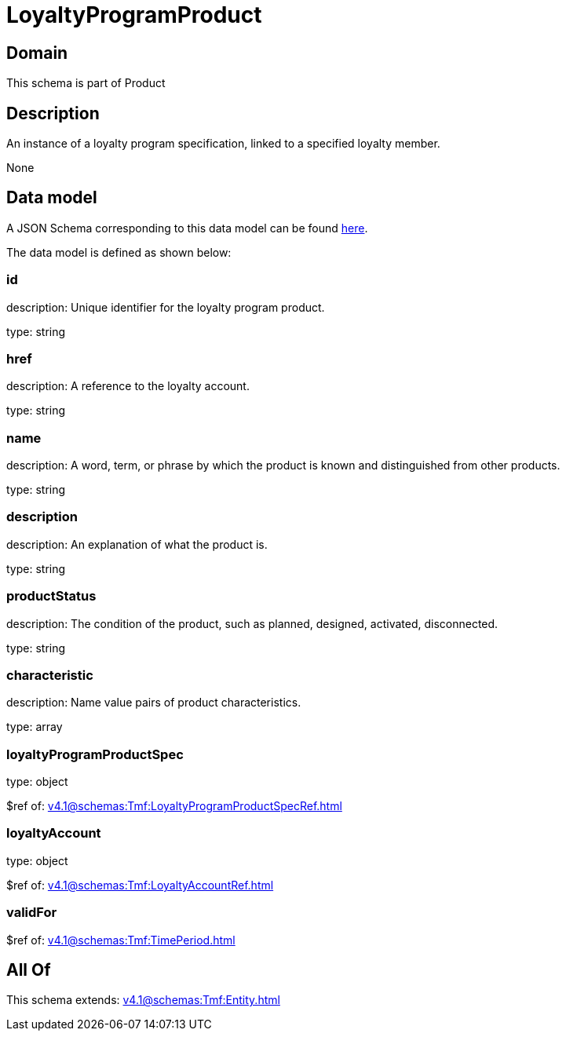 = LoyaltyProgramProduct

[#domain]
== Domain

This schema is part of Product

[#description]
== Description

An instance of a loyalty program specification, linked to a specified loyalty member.

None

[#data_model]
== Data model

A JSON Schema corresponding to this data model can be found https://tmforum.org[here].

The data model is defined as shown below:


=== id
description: Unique identifier for the loyalty program product.

type: string


=== href
description: A reference to the loyalty account.

type: string


=== name
description: A word, term, or phrase by which the product is known and distinguished from other products.

type: string


=== description
description: An explanation of what the product is.

type: string


=== productStatus
description: The condition of the product, such as planned, designed, activated, disconnected.

type: string


=== characteristic
description: Name value pairs of product characteristics.

type: array


=== loyaltyProgramProductSpec
type: object

$ref of: xref:v4.1@schemas:Tmf:LoyaltyProgramProductSpecRef.adoc[]


=== loyaltyAccount
type: object

$ref of: xref:v4.1@schemas:Tmf:LoyaltyAccountRef.adoc[]


=== validFor
$ref of: xref:v4.1@schemas:Tmf:TimePeriod.adoc[]


[#all_of]
== All Of

This schema extends: xref:v4.1@schemas:Tmf:Entity.adoc[]
